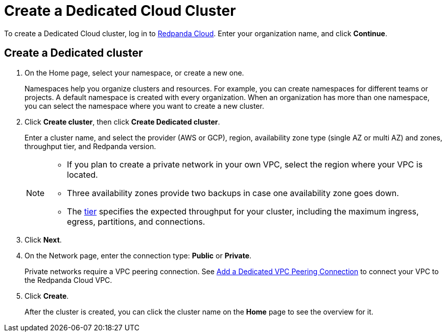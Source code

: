 = Create a Dedicated Cloud Cluster
:description: Learn how to create a Dedicated cluster.
:page-aliases: cloud:create-dedicated-cloud-cluster-aws.adoc, deploy:deployment-option/cloud/provision-a-dedicated-cluster/index.adoc
:page-cloud: true
:page-categories: Deployment

To create a Dedicated Cloud cluster, log in to https://cloud.redpanda.com[Redpanda Cloud^]. Enter your organization name, and click *Continue*. 

== Create a Dedicated cluster

. On the Home page, select your namespace, or create a new one. 
+
Namespaces help you organize clusters and resources. For example, you can create namespaces for different teams or projects. A default namespace is created with every organization. When an organization has more than one namespace, you can select the namespace where you want to create a new cluster. 
. Click *Create cluster*, then click *Create Dedicated cluster*.
+
Enter a cluster name, and select the provider (AWS or GCP), region, availability zone type (single AZ or multi AZ) and zones, throughput tier, and Redpanda version.
+
[NOTE]
====
* If you plan to create a private network in your own VPC, select the region where your VPC is located.
* Three availability zones provide two backups in case one availability zone goes down.
* The xref:deploy:deployment-option/cloud/cloud-overview.adoc#cluster-tiers[tier] specifies the expected throughput for your cluster, including the maximum ingress, egress, partitions, and connections. 
====

. Click *Next*.
. On the Network page, enter the connection type: *Public* or *Private*.
+
Private networks require a VPC peering connection. See xref:./vpc-peering.adoc[Add a Dedicated VPC Peering Connection] to connect your VPC to the Redpanda Cloud VPC.

. Click *Create*.
+
After the cluster is created, you can click the cluster name on the *Home* page to see the overview for it.
